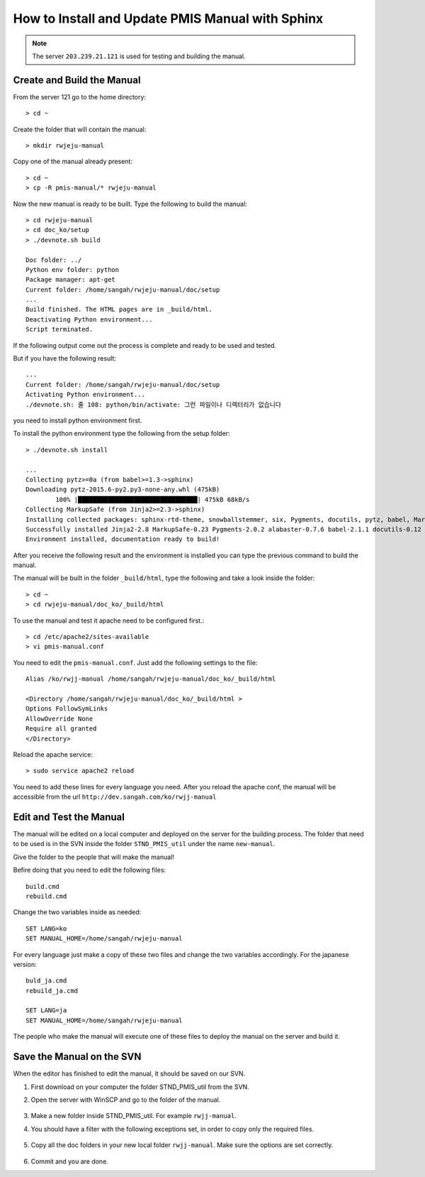 .. _pmis-manual-howto:

How to Install and Update PMIS Manual with Sphinx
====================================================

.. note:: The server ``203.239.21.121`` is used for testing and building the manual.

Create and Build the Manual
-----------------------------

From the server 121 go to the home directory::

	> cd ~
	
Create the folder that will contain the manual::

	> mkdir rwjeju-manual
	
Copy one of the manual already present::

	> cd ~
	> cp -R pmis-manual/* rwjeju-manual
	
Now the new manual is ready to be built. Type the following to build the manual::

	> cd rwjeju-manual
	> cd doc_ko/setup
	> ./devnote.sh build
	
	Doc folder: ../
	Python env folder: python
	Package manager: apt-get
	Current folder: /home/sangah/rwjeju-manual/doc/setup
	...
	Build finished. The HTML pages are in _build/html.
	Deactivating Python environment...
	Script terminated.

	
If the following output come out the process is complete and ready to be used and tested.

But if you have the following result::

	...
	Current folder: /home/sangah/rwjeju-manual/doc/setup
	Activating Python environment...
	./devnote.sh: 줄 108: python/bin/activate: 그런 파일이나 디렉터리가 없습니다
	
you need to install python environment first.

To install the python environment type the following from the setup folder::

	> ./devnote.sh install
	
	...
	Collecting pytz>=0a (from babel>=1.3->sphinx)
	Downloading pytz-2015.6-py2.py3-none-any.whl (475kB)
		100% |████████████████████████████████| 475kB 68kB/s
	Collecting MarkupSafe (from Jinja2>=2.3->sphinx)
	Installing collected packages: sphinx-rtd-theme, snowballstemmer, six, Pygments, docutils, pytz, babel, MarkupSafe, Jinja2, alabaster, sphinx
	Successfully installed Jinja2-2.8 MarkupSafe-0.23 Pygments-2.0.2 alabaster-0.7.6 babel-2.1.1 docutils-0.12 pytz-2015.6 six-1.10.0 snowballstemmer-1.2.0 sphinx-1.3.1 sphinx-rtd-theme-0.1.9
	Environment installed, documentation ready to build!

After you receive the following result and the environment is installed 
you can type the previous command to build the manual.

The manual will be built in the folder ``_build/html``, type the following and take a look inside the folder::

	> cd ~
	> cd rwjeju-manual/doc_ko/_build/html
	
To use the manual and test it apache need to be configured first.::

	> cd /etc/apache2/sites-available
	> vi pmis-manual.conf
	
You need to edit the ``pmis-manual.conf``. Just add the following settings to the file::
	
	Alias /ko/rwjj-manual /home/sangah/rwjeju-manual/doc_ko/_build/html 
	
	<Directory /home/sangah/rwjeju-manual/doc_ko/_build/html >
	Options FollowSymLinks
	AllowOverride None
	Require all granted
	</Directory>

Reload the apache service::

	> sudo service apache2 reload
	
You need to add these lines for every language you need.
After you reload the apache conf, the manual will be accessible from the url ``http://dev.sangah.com/ko/rwjj-manual``


Edit and Test the Manual
---------------------------

The manual will be edited on a local computer and deployed on the server for the building process.
The folder that need to be used is in the SVN inside the folder ``STND_PMIS_util`` under the name ``new-manual``.

.. image:: _images/pmis-manual_1.png

Give the folder to the people that will make the manual!

Befire doing that you need to edit the following files::

	build.cmd
	rebuild.cmd
	
Change the two variables inside as needed::

	SET LANG=ko
	SET MANUAL_HOME=/home/sangah/rwjeju-manual
	
For every language just make a copy of these two files and change the two variables accordingly.
For the japanese version::

	buld_ja.cmd
	rebuild_ja.cmd
	
	SET LANG=ja
	SET MANUAL_HOME=/home/sangah/rwjeju-manual
	
The people who make the manual will execute one of these files to deploy the manual on the server and build it.


Save the Manual on the SVN
-------------------------------

When the editor has finished to edit the manual, it should be saved on our SVN.

1. First download on your computer the folder STND_PMIS_util from the SVN.

2. Open the server with WinSCP and go to the folder of the manual.

	.. image:: _images/pmis-manual_4.png

3. Make a new folder inside STND_PMIS_util. For example ``rwjj-manual``.

4. You should have a filter with the following exceptions set, in order to copy only the required files.

	.. image:: _images/pmis-manual_3.png

5. Copy all the doc folders in your new local folder ``rwjj-manual``. 
   Make sure the options are set correctly.

	.. image:: _images/pmis-manual_2.png

6. Commit and you are done.